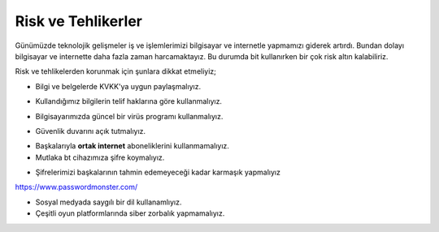 Risk ve Tehlikerler
+++++++++++++++++++

Günümüzde teknolojik gelişmeler iş ve işlemlerimizi bilgisayar ve internetle yapmamızı giderek artırdı. Bundan dolayı bilgisayar ve internette daha fazla zaman harcamaktayız. Bu durumda  bit kullanırken bir çok risk altın kalabiliriz.

Risk ve tehlikelerden korunmak için şunlara dikkat etmeliyiz;

- Bilgi ve belgelerde KVKK'ya uygun paylaşmalıyız.
.. image:: /_static/images/riskvetehlike-kvkk.png
  :width: 250
  :alt: Alternative text

- Kullandığımız bilgilerin telif haklarına göre kullanmalıyız.
.. image:: /_static/images/riskvetehlike-telif.png
  :width: 250
  :alt: Alternative text

- Bilgisayarımızda güncel bir virüs programı kullanmalıyız.
.. image:: /_static/images/riskvetehlike-virus.png
  :width: 250
  :alt: Alternative text

- Güvenlik duvarını açık tutmalıyız.
.. image:: /_static/images/riskvetehlike-firewall.png
  :width: 250
  :alt: Alternative text

- Başkalarıyla **ortak internet** aboneliklerini kullanmamalıyız.

- Mutlaka bt cihazımıza şifre koymalıyız.
.. image:: /_static/images/riskvetehlike-password.png
  :width: 250
  :alt: Alternative text

- Şifrelerimizi başkalarının tahmin edemeyeceği kadar karmaşık yapmalıyız

https://www.passwordmonster.com/

.. image:: /_static/images/riskvetehlike-strongpassword.png
  :width: 250
  :alt: Alternative text
* Sosyal medyada saygılı bir dil kullanamlıyız.
* Çeşitli oyun platformlarında siber zorbalık yapmamalıyız.
	
.. raw:: pdf

   PageBreak
